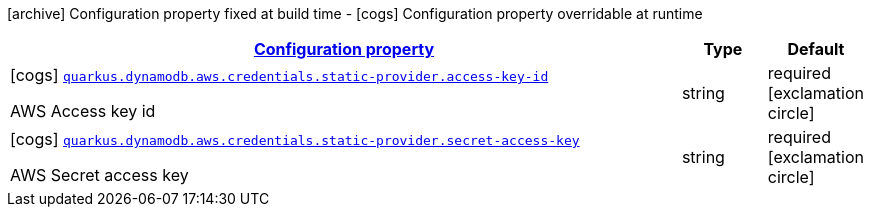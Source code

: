 [.configuration-legend]
icon:archive[title=Fixed at build time] Configuration property fixed at build time - icon:cogs[title=Overridable at runtime]️ Configuration property overridable at runtime 

[.configuration-reference, cols="80,.^10,.^10"]
|===

h|[[quarkus-dynamodb-config-group-aws-credentials-provider-config-static-credentials-provider-config_configuration]]link:#quarkus-dynamodb-config-group-aws-credentials-provider-config-static-credentials-provider-config_configuration[Configuration property]
h|Type
h|Default

a|icon:cogs[title=Overridable at runtime] [[quarkus-dynamodb-config-group-aws-credentials-provider-config-static-credentials-provider-config_quarkus.dynamodb.aws.credentials.static-provider.access-key-id]]`link:#quarkus-dynamodb-config-group-aws-credentials-provider-config-static-credentials-provider-config_quarkus.dynamodb.aws.credentials.static-provider.access-key-id[quarkus.dynamodb.aws.credentials.static-provider.access-key-id]`

[.description]
--
AWS Access key id
--|string 
|required icon:exclamation-circle[title=Configuration property is required]


a|icon:cogs[title=Overridable at runtime] [[quarkus-dynamodb-config-group-aws-credentials-provider-config-static-credentials-provider-config_quarkus.dynamodb.aws.credentials.static-provider.secret-access-key]]`link:#quarkus-dynamodb-config-group-aws-credentials-provider-config-static-credentials-provider-config_quarkus.dynamodb.aws.credentials.static-provider.secret-access-key[quarkus.dynamodb.aws.credentials.static-provider.secret-access-key]`

[.description]
--
AWS Secret access key
--|string 
|required icon:exclamation-circle[title=Configuration property is required]

|===